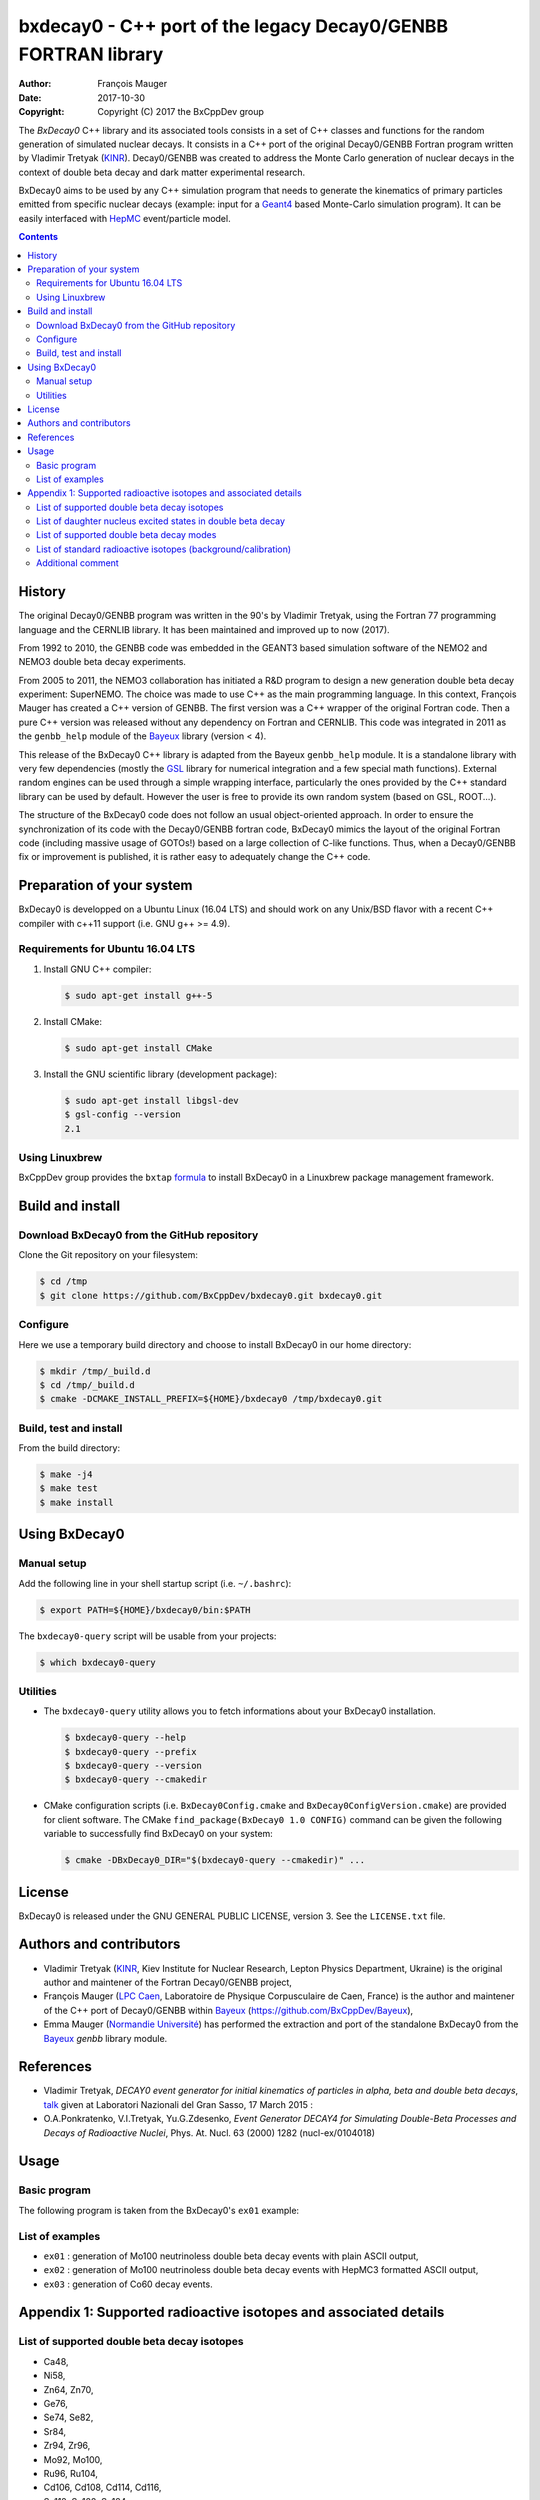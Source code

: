 ============================================================================
bxdecay0 - C++ port of the legacy Decay0/GENBB FORTRAN library
============================================================================

:author: François Mauger
:date: 2017-10-30
:copyright: Copyright (C) 2017 the BxCppDev group

The *BxDecay0* C++ library and its  associated tools consists in a set
of C++  classes and functions  for the random generation  of simulated
nuclear decays. It consists in a C++ port of the original Decay0/GENBB
Fortran program written by Vladimir Tretyak (KINR_).  Decay0/GENBB was
created to address the Monte Carlo generation of nuclear decays in the
context of double beta decay and dark matter experimental research.

BxDecay0 aims to  be used by any C++ simulation  program that needs to
generate  the kinematics  of primary  particles emitted  from specific
nuclear  decays  (example:  input  for  a  Geant4_  based  Monte-Carlo
simulation  program).   It  can  be  easily   interfaced  with  HepMC_
event/particle model.

.. contents::

.. raw:: pdf

   PageBreak

History
=======

The original Decay0/GENBB program was  written in the 90's by Vladimir
Tretyak, using  the Fortran  77 programming  language and  the CERNLIB
library. It has been maintained and improved up to now (2017).

From 1992  to 2010, the  GENBB code was  embedded in the  GEANT3 based
simulation  software  of  the  NEMO2   and  NEMO3  double  beta  decay
experiments.

From 2005 to 2011, the NEMO3 collaboration has initiated a R&D program
to   design   a  new   generation   double   beta  decay   experiment:
SuperNEMO. The  choice was  made to  use C++  as the  main programming
language.  In this context, François  Mauger has created a C++ version
of GENBB. The first version was  a C++ wrapper of the original Fortran
code.  Then a pure C++ version  was released without any dependency on
Fortran  and  CERNLIB.   This  code  was integrated  in  2011  as  the
``genbb_help`` module of the Bayeux_ library (version < 4).

This release  of the BxDecay0 C++  library is adapted from  the Bayeux
``genbb_help``  module.  It  is  a standalone  library  with very  few
dependencies (mostly the GSL_ library  for numerical integration and a
few  special math  functions).  External  random engines  can be  used
through a simple wrapping interface, particularly the ones provided by
the C++ standard  library can be used by default.  However the user is
free to provide its own random system (based on GSL, ROOT...).

The  structure  of  the  BxDecay0   code  does  not  follow  an  usual
object-oriented approach.   In order to ensure  the synchronization of
its  code with  the  Decay0/GENBB fortran  code,  BxDecay0 mimics  the
layout  of  the original  Fortran  code  (including massive  usage  of
GOTOs!)  based on a large collection of C-like functions. Thus, when a
Decay0/GENBB fix  or improvement  is published, it  is rather  easy to
adequately change the C++ code.



Preparation of your system
============================

BxDecay0 is developped  on a Ubuntu Linux (16.04 LTS)  and should work
on any Unix/BSD  flavor with a recent C++ compiler  with c++11 support
(i.e. GNU g++ >= 4.9).

Requirements for Ubuntu 16.04 LTS
---------------------------------------

#. Install GNU C++ compiler:

   .. code:: sh

      $ sudo apt-get install g++-5

#. Install CMake:

   .. code:: sh

      $ sudo apt-get install CMake

#. Install the GNU scientific library (development package):

   .. code:: sh

      $ sudo apt-get install libgsl-dev
      $ gsl-config --version
      2.1


Using Linuxbrew
--------------------------

BxCppDev group provides the ``bxtap``  formula_ to install BxDecay0 in
a Linuxbrew package management framework.

.. _formula: https://github.com/BxCppDev/homebrew-bxtap


Build and install
========================

Download BxDecay0 from the GitHub repository
---------------------------------------------

Clone the Git repository on your filesystem:

.. code:: sh

   $ cd /tmp
   $ git clone https://github.com/BxCppDev/bxdecay0.git bxdecay0.git



Configure
-------------------

Here we use a temporary build directory and choose to install BxDecay0
in our home directory:

.. code:: sh

   $ mkdir /tmp/_build.d
   $ cd /tmp/_build.d
   $ cmake -DCMAKE_INSTALL_PREFIX=${HOME}/bxdecay0 /tmp/bxdecay0.git



Build, test and install
------------------------

From the build directory:

.. code:: sh

   $ make -j4
   $ make test
   $ make install


Using BxDecay0
====================

Manual setup
------------------------

Add the following line in your shell startup script (i.e. ``~/.bashrc``):

.. code:: sh

   $ export PATH=${HOME}/bxdecay0/bin:$PATH


The ``bxdecay0-query`` script will be usable from your projects:

.. code:: sh

   $ which bxdecay0-query


Utilities
----------------------

* The  ``bxdecay0-query`` utility  allows  you  to fetch  informations
  about your BxDecay0 installation.

  .. code:: sh

     $ bxdecay0-query --help
     $ bxdecay0-query --prefix
     $ bxdecay0-query --version
     $ bxdecay0-query --cmakedir


* CMake  configuration  scripts   (i.e.  ``BxDecay0Config.cmake``  and
  ``BxDecay0ConfigVersion.cmake``) are  provided for  client software.
  The CMake ``find_package(BxDecay0 1.0 CONFIG)`` command can be given
  the following variable to successfully find BxDecay0 on your system:

  .. code:: sh

     $ cmake -DBxDecay0_DIR="$(bxdecay0-query --cmakedir)" ...






License
========================

BxDecay0 is released under the  GNU GENERAL PUBLIC LICENSE, version 3.
See the ``LICENSE.txt`` file.



Authors and contributors
========================

* Vladimir Tretyak (KINR_, Kiev Institute for Nuclear Research, Lepton
  Physics Department, Ukraine) is the original author and maintener of
  the Fortran Decay0/GENBB project,
* François Mauger (`LPC Caen`_,  Laboratoire de Physique Corpusculaire
  de Caen,  France) is  the author  and maintener of  the C++  port of
  Decay0/GENBB within Bayeux_ (https://github.com/BxCppDev/Bayeux),
* Emma Mauger  (`Normandie Université`_) has performed the extraction and port  of the
  standalone BxDecay0 from the Bayeux_ *genbb* library module.

.. raw:: pdf

   PageBreak

References
===========

* Vladimir Tretyak,  *DECAY0 event generator for  initial kinematics of particles  in alpha,  beta and  double  beta decays*,
  talk_ given at Laboratori Nazionali del Gran Sasso, 17 March 2015  :
* O.A.Ponkratenko, V.I.Tretyak, Yu.G.Zdesenko,
  *Event Generator DECAY4 for Simulating Double-Beta Processes and Decays of Radioactive Nuclei*,
  Phys. At. Nucl. 63 (2000) 1282 (nucl-ex/0104018)

.. _talk: https://agenda.infn.it/materialDisplay.py?materialId=slides&confId=9358


Usage
======

Basic program
-------------

The following program is taken from the BxDecay0's  ``ex01`` example:

.. code-block:: c++
   :include: examples/ex01/ex01.cxx

List of examples
----------------

* ``ex01`` : generation of Mo100 neutrinoless double beta decay events
  with plain ASCII output,
* ``ex02`` : generation of Mo100 neutrinoless double beta decay events
  with HepMC3 formatted ASCII output,
* ``ex03`` : generation of Co60 decay events.

.. raw:: pdf

   PageBreak

Appendix 1: Supported radioactive isotopes and associated details
=================================================================

List of supported  double beta decay isotopes
---------------------------------------------

* Ca48,
* Ni58,
* Zn64, Zn70,
* Ge76,
* Se74, Se82,
* Sr84,
* Zr94, Zr96,
* Mo92, Mo100,
* Ru96, Ru104,
* Cd106, Cd108, Cd114, Cd116,
* Sn112, Sn122, Sn124,
* Te120, Te128, Te130,
* Xe136,
* Ce136, Ce138, Ce142,
* Nd148, Nd150,
* Dy156, Dy158,
* W180, W186,
* Pt190, Pt198,
* Bi214 (for Bi214+At214),
* Pb214 (for Pb214+Po214),
* Po218 (for Po218+Rn218+Po214),
* Rn222 (for Rn222+Ra222+Rn218+Po214),
* Rn226 (for Rn226).

.. raw:: pdf

   PageBreak

List of daughter nucleus excited states in double beta decay
------------------------------------------------------------

* Ca48-Ti48

  0. 0+ (gs) {0 MeV},
  1. 2+ (1) {0.984 MeV},
  2. 2+ (2) {2.421 MeV},

* Ni58-Fe58

  0. 0+ (gs) {0 MeV},
  1. 2+ (1) {0.811 MeV},
  2. 2+ (2) {1.675 MeV},

* Zn64-Ni64

  0. 0+ (gs) {0 MeV},

* Zn70-Ge70

  0. 0+ (gs) {0 MeV},

* Ge76-Se76

  0. 0+ (gs) {0 MeV},
  1. 2+ (1) {0.559 MeV},
  2. 0+ (1) {1.122 MeV},

  3. 2+ (2) {1.216 MeV},
* Se74-Ge74

  0. 0+ (gs) {0 MeV},
  1. 2+ (1) {0.596 MeV},
  2. 2+ (2) {1.204 MeV},

* Se82-Kr82

  0. 0+ (gs) {0 MeV},
  1. 2+ (1) {0.776 MeV},
  2. 2+ (2) {1.475 MeV},

* Sr84-Kr84

  0. 0+ (gs) {0 MeV},
  1. 2+ (1) {0.882 MeV},

* Zr94-Mo94

  0. 0+ (gs) {0 MeV},
  1. 2+ (1) {0.871 MeV},

* Zr96-Mo96

  0. 0+ (gs) {0 MeV},
  1. 2+ (1) {0.778 MeV},
  2. 0+ (1) {1.148 MeV},
  3. 2+ (2) {1.498 MeV},
  4. 2+ (3) {1.626 MeV},
  5. 2+ (4) {2.096 MeV},
  6. 2+ (5) {2.426 MeV},
  7. 0+ (2) {2.623 MeV},
  8. 2+ (6) {2.700 MeV},
  9. 2+?(7) {2.713 MeV},

* Mo92-Zr92

  0. 0+ (gs) {0 MeV},
  1. 2+ (1) {0.934 MeV},
  2. 0+ (1) {1.383 MeV},

* Mo100-Ru100

  0. 0+ (gs) {0 MeV},
  1. 2+ (1) {0.540 MeV},
  2. 0+ (1) {1.130 MeV},
  3. 2+ (2) {1.362 MeV},
  4. 0+ (2) {1.741 MeV},

* Ru96-Mo96

  0. 0+ (gs) {0 MeV},
  1. 2+ (1) {0.778 MeV},
  2. 0+ (1) {1.148 MeV},
  3. 2+ (2) {1.498 MeV},
  4. 2+ (3) {1.626 MeV},
  5. 2+ (4) {2.096 MeV},
  6. 2+ (5) {2.426 MeV},
  7. 0+ (2) {2.623 MeV},
  8. 2+ (6) {2.700 MeV},
  9. 2+?(7) {2.713 MeV},

* Ru104-Pd104

  0. 0+ (gs) {0 MeV},
  1. 2+ (1) {0.556 MeV},

* Cd106-Pd106

  0. 0+ (gs) {0 MeV},
  1. 2+ (1) {0.512 MeV},
  2. 2+ (2) {1.128 MeV},
  3. 0+ (1) {1.134 MeV},
  4. 2+ (3) {1.562 MeV},
  5. 0+ (2) {1.706 MeV},

* Cd108-Pd108

  0. 0+ (gs) {0 MeV},

* Cd114-Sn114

  0. 0+ (gs) {0 MeV},

* Cd116-Sn116

  0. 0+ (gs) {0 MeV},
  1. 2+ (1) {1.294 MeV},
  2. 0+ (1) {1.757 MeV},
  3. 0+ (2) {2.027 MeV},
  4. 2+ (2) {2.112 MeV},
  5. 2+ (3) {2.225 MeV},

* Sn112-Cd112

  0. 0+ (gs) {0 MeV},
  1. 2+ (1) {0.618 MeV},
  2. 0+ (1) {1.224 MeV},
  3. 2+ (2) {1.312 MeV},
  4. 0+ (2) {1.433 MeV},
  5. 2+ (3) {1.469 MeV},
  6. 0+ (3) {1.871 MeV},

* Sn122-Te122

  0. 0+ (gs) {0 MeV},

* Sn124-Te124

  0. 0+ (gs) {0 MeV},
  1. 2+ (1) {0.603 MeV},
  2. 2+ (2) {1.326 MeV},
  3. 0+ (1) {1.657 MeV},
  4. 0+ (2) {1.883 MeV},
  5. 2+ (3) {2.039 MeV},
  6. 2+ (4) {2.092 MeV},
  7. 0+ (3) {2.153 MeV},
  8. 2+ (5) {2.182 MeV},

* Te120-Sn120

  0. 0+ (gs) {0 MeV},
  1. 2+ (1) {1.171 MeV},

* Te128-Xe128

  0. 0+ (gs) {0 MeV},
  1. 2+ (1) {0.443 MeV},

* Te130-Xe130

  0. 0+ (gs) {0 MeV},
  1. 2+ (1) {0.536 MeV},
  2. 2+ (2) {1.122 MeV},
  3. 0+ (1) {1.794 MeV},

* Xe136-Ba136

  0. 0+ (gs) {0 MeV},
  1. 2+ (1) {0.819 MeV},
  2. 2+ (2) {1.551 MeV},
  3. 0+ (1) {1.579 MeV},
  4. 2+ (3) (2.080 MeV},
  5. 2+ (4) {2.129 MeV},
  6. 0+ (2) {2.141 MeV},
  7. 2+ (5) {2.223 MeV},
  8. 0+ (3) {2.315 MeV},
  9. 2+ (6) {2.400 MeV},

* Ce136-Ba136

  0. 0+ (gs) {0 MeV},
  1. 2+ (1) {0.819 MeV},
  2. 2+ (2) {1.551 MeV},
  3. 0+ (1) {1.579 MeV},
  4. 2+ (3) (2.080 MeV},
  5. 2+ (4) {2.129 MeV},
  6. 0+ (2) {2.141 MeV},
  7. 2+ (5) {2.223 MeV},
  8. 0+ (3) {2.315 MeV},
  9. 2+ (6) {2.400 MeV},

* Ce138-Ba138

  0. 0+ (gs) {0 MeV},

* Ce142-Nd142

  0. 0+ (gs) {0 MeV},

* Nd148-Sm148

  0. 0+ (gs) {0 MeV},
  1. 2+ (1) {0.550 MeV},
  2. 2+ (2) {1.455 MeV},

* Nd150-Sm150

  0. 0+ (gs) {0 MeV},
  1. 2+ (1) {0.334 MeV},
  2. 0+ (1) {0.740 MeV},
  3. 2+ (2) {1.046 MeV},
  4. 2+ (3) {1.194 MeV},
  5. 0+ (2) {1.256 MeV}

* Dy156-Gd156

  0. 0+ (gs) {0 MeV}'
  1. 2+ (1) {0.089 MeV}'
  2. 0+ (1) {1.050 MeV}'
  3. 2+ (2) {1.129 MeV}'
  4. 2+ (3) {1.154 MeV}'
  5. 0+ (2) {1.168 MeV}'
  6. 2+ (4) {1.258 MeV}'
  7. 0+ (3) {1.715 MeV}'
  8. 2+ (5) {1.771 MeV}'
  9. 2+ (6) {1.828 MeV}'
  10. 0+ (4) {1.851 MeV}'
  11. 2+ (7) {1.915 MeV}'
  12. 1- {1.946 MeV}'
  13. 0- {1.952 MeV}'
  14. 0+ (5) {1.989 MeV}'
  15. 2+ (8) {2.004 MeV}'

* Dy158-Gd158

  0. 0+ (gs) {0 MeV},
  1. 2+ (1) {0.080 MeV},
  2. 4+ (1) {0.261 MeV}

* W180-Hf180

  0. 0+ (gs) {0 MeV}

* W186-Os186

  0. 0+ (gs) {0 MeV},
  1. 2+ (1) {0.137 MeV}

* Pt190-Os190

  0. 0+ (gs) {0 MeV},
  1. 2+ (1) {0.187 MeV},
  2. 2+ (2) {0.558 MeV},
  3. 0+ (1) {0.912 MeV},
  4. 2+ (3) {1.115 MeV},
  5. 0+ (2) {1.382 MeV}

* Pt198-Hg198

  0. 0+ (gs) {0 MeV},
  1. 2+ (1) {0.412 MeV}

* Bi214-At214

  0. 1- (gs) {0 MeV}

* Pb214-Po214

  0. 0+ (gs) {0 MeV}

* Po218-Rn218

  0. 0+ (gs) {0 MeV}

* Rn222-Ra222

  0. 0+ (gs) {0 MeV}


.. raw:: pdf

   PageBreak

List of supported double beta decay modes
-----------------------------------------

1. 0nubb(mn) 0+ -> 0+ {2n},
2. 0nubb(rhc-lambda) 0+ -> 0+ {2n},
3. 0nubb(rhc-lambda) 0+ -> 0+, 2+ {N*},
4. 2nubb 0+ -> 0+ {2n},
5. 0nubbM1 0+ -> 0+ {2n}

   Majoron with spectral index SI=1 (old M of Gelmini-Roncadelli),
6. 0nubbM3 0+ -> 0+ {2n}

   Majoron with SI=3 (vector M, double M, charged M),
7. 0nubb(rhc-lambda) 0+ -> 2+ {2n},
8. 2nubb 0+ -> 2+ {2n}, {N*},
9. 0nuKb+ 0+ -> 0+, 2+,
10. 2nuKb+ 0+ -> 0+, 2+,
11. 0nu2K 0+ -> 0+, 2+,
12. 2nu2K 0+ -> 0+, 2+,
13. 0nubbM7 0+ -> 0+ {2n}

    Majoron with SI=7,
14. 0nubbM2 0+ -> 0+ {2n}

    Majoron with SI=2 (bulk M of Mohapatra)
15. 2nubb 0+ -> 0+ with bosonic neutrinos,
16. 2nubb 0+ -> 2+ with bosonic neutrinos,
17. 0nubb(rhc-eta) 0+ -> 0+ simplified expression,
18. 0nubb(rhc-eta) 0+ -> 0+ with specified NMEs.


.. raw:: pdf

   PageBreak

List of standard radioactive isotopes (background/calibration)
--------------------------------------------------------------

* Ac228,
* Am241,
* Ar39,
* Ar42,
* As79 (for As79+Se79m),
* Bi207 (for Bi207+Pb207m),
* Bi208,
* Bi210,
* Bi212 (for Bi212+Po212),
* Bi214 (for Bi214+Po214),
* Ca48 (for Ca48+Sc48),
* C14,
* Cd113,
* Co60,
* Cs136,
* Cs137 (for Cs137+Ba137m),
* Eu147,
* Eu152,
* Eu154,
* Gd146,
* Hf182,
* I126,
* I133,
* I134,
* I135,
* K40,
* K42,
* Kr81,
* Kr85,
* Mn54,
* Na22,
* P32,
* Pa231 (added 2013-09-06),
* Pa234m,
* Pb210,
* Pb211,
* Pb212,
* Pb214,
* Ra226, (added 2013-07-11),
* Ra228,
* Rb87,
* Rh106,
* Sb125,
* Sb126,
* Sb133,
* Sr90,
* Ta182,
* Te133,
* Te133m,
* Te134,
* Th234,
* Tl207,
* Tl208,
* Xe129m,
* Xe131m,
* Xe133,
* Xe135,
* Y88,
* Y90,
* Zn95,
* Zr96 (for Zr96+Nb96).


Additional comment
------------------

Contrarily to the original Decay0/GENBB, BxDecay0 does not support the
generation   of   so-called   *artifical*  events   (Compton,   Moller
scattering, e+e- pair).  It should  not be difficult to implement such
generators by yourself.

.. Links

.. _Bayeux: https://github.com/BxCppDev/Bayeux.git
.. _GSL: https://www.gnu.org/software/gsl/
.. _KINR: http://lpd.kinr.kiev.ua/
.. _`LPC Caen`: http://www.lpc-caen.in2p3.fr/
.. _`Normandie Université`: http://www.unicaen.fr/
.. _`Geant4`: http://geant4.org/
.. _`HepMC`: http://hepmc.web.cern.ch/hepmc/
